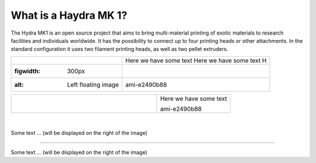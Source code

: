 ################################
What is a Haydra MK 1?
################################

The Hydra MK1 is an open source project that aims to bring multi-material printing of exotic materials to research facilities and individuals worldwide. It has the possibility to connect up to four printing heads or other attachments. In the standard configuration it uses two filament printing heads, as well as two pellet extruders.

==============================  ================================================
 .. figure:: img/Extruders.png   Here we have some text Here we have some text H
   :figwidth: 300px                                                             
   :alt: Left floating image     ami-e2490b88                                   
==============================  ================================================

+-------------------------------+--------------------------+
| .. figure:: img/Extruders.png | Here we have some text   |
|   :figwidth: 300px            |                          |
|   :alt: Left floating image   | ami-e2490b88             |
+-------------------------------+--------------------------+

|
.. figure:: img/Extruders.png
   :figwidth: 300px
   :alt: Left floating image
   :class: with-shadow float-left

Some text ... (will be displayed on the right of the image)

.. rst-class::  clear-both

----------------------------

.. figure:: img/Extruders.png
   :figwidth: 300px
   :alt: Left floating image
   :class: with-shadow float-left

Some text ... (will be displayed on the right of the image)

.. rst-class::  clear-both


